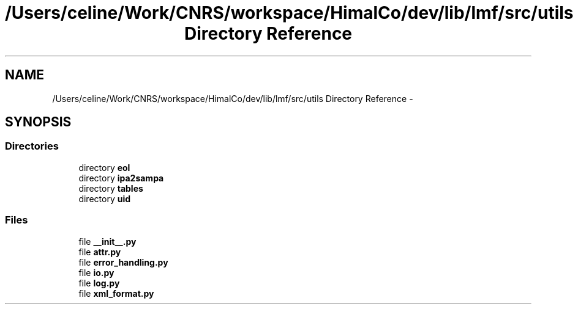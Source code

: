 .TH "/Users/celine/Work/CNRS/workspace/HimalCo/dev/lib/lmf/src/utils Directory Reference" 3 "Fri Jul 24 2015" "LMF library" \" -*- nroff -*-
.ad l
.nh
.SH NAME
/Users/celine/Work/CNRS/workspace/HimalCo/dev/lib/lmf/src/utils Directory Reference \- 
.SH SYNOPSIS
.br
.PP
.SS "Directories"

.in +1c
.ti -1c
.RI "directory \fBeol\fP"
.br
.ti -1c
.RI "directory \fBipa2sampa\fP"
.br
.ti -1c
.RI "directory \fBtables\fP"
.br
.ti -1c
.RI "directory \fBuid\fP"
.br
.in -1c
.SS "Files"

.in +1c
.ti -1c
.RI "file \fB__init__\&.py\fP"
.br
.ti -1c
.RI "file \fBattr\&.py\fP"
.br
.ti -1c
.RI "file \fBerror_handling\&.py\fP"
.br
.ti -1c
.RI "file \fBio\&.py\fP"
.br
.ti -1c
.RI "file \fBlog\&.py\fP"
.br
.ti -1c
.RI "file \fBxml_format\&.py\fP"
.br
.in -1c
